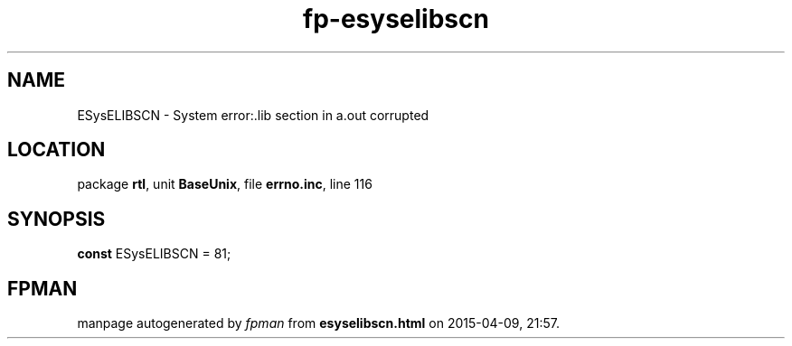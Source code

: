 .\" file autogenerated by fpman
.TH "fp-esyselibscn" 3 "2014-03-14" "fpman" "Free Pascal Programmer's Manual"
.SH NAME
ESysELIBSCN - System error:.lib section in a.out corrupted
.SH LOCATION
package \fBrtl\fR, unit \fBBaseUnix\fR, file \fBerrno.inc\fR, line 116
.SH SYNOPSIS
\fBconst\fR ESysELIBSCN = 81;

.SH FPMAN
manpage autogenerated by \fIfpman\fR from \fBesyselibscn.html\fR on 2015-04-09, 21:57.

